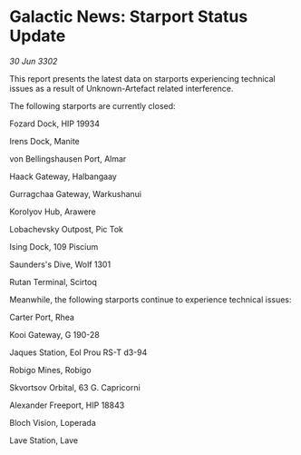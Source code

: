 * Galactic News: Starport Status Update

/30 Jun 3302/

This report presents the latest data on starports experiencing technical issues as a result of Unknown-Artefact related interference. 

The following starports are currently closed: 

Fozard Dock, HIP 19934	 

Irens Dock, Manite	 

von Bellingshausen Port, Almar	 

Haack Gateway, Halbangaay 

Gurragchaa Gateway, Warkushanui 

Korolyov Hub, Arawere 

Lobachevsky Outpost, Pic Tok 

Ising Dock, 109 Piscium 

Saunders's Dive, Wolf 1301 

Rutan Terminal, Scirtoq 

Meanwhile, the following starports continue to experience technical issues: 

Carter Port, Rhea 

Kooi Gateway, G 190-28	 

Jaques Station, Eol Prou RS-T d3-94 

Robigo Mines, Robigo 

Skvortsov Orbital, 63 G. Capricorni 

Alexander Freeport, HIP 18843 

Bloch Vision, Loperada 

Lave Station, Lave